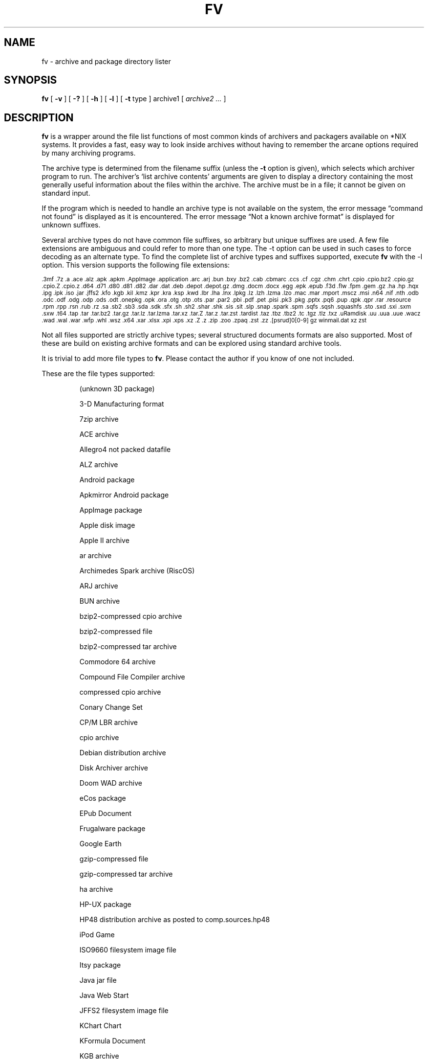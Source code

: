 .\" -*- nroff -*-
.TH FV 1 "2024-01-10" "fv version 8-dev"
.SH NAME
fv \- archive and package directory lister
.SH SYNOPSIS
.B fv
[
.B \-v
]
[
.B \-?
]
[
.B \-h
]
[
.B \-l
]
[
.B \-t
type ]
archive1
[
.I archive2 ...
]
.SH DESCRIPTION
.B fv
is a wrapper around the file list functions of most common kinds of
archivers and packagers available on *NIX systems. It provides a fast,
easy way to look inside archives without having to remember the arcane
options required by many archiving programs.
.LP
The archive type is determined from the filename suffix (unless the
.B \-t
option is given), which selects which archiver program to run.
The archiver's `list archive contents' arguments are given to display
a directory containing the most generally useful information about the files
within the archive. The archive must be in a file; it cannot be given on
standard input.
.LP
If the program which is needed to handle an archive type is not available
on the system, the error message \(lqcommand not found\(rq is
displayed as it is encountered.  The error message \(lqNot a known
archive format\(rq is displayed for unknown suffixes.
.LP
Several archive types do not have common file suffixes, so arbitrary but
unique suffixes are used.  A few file extensions are ambiguous and could
refer to more than one type.  The \-t option can be used in such cases to
force decoding as an alternate type.  To find the complete list of archive
types and suffixes supported, execute
.B fv
with the \-l option.
This version supports the following file extensions:
.LP
.\" This section comes from: ./fv -l | sed -e /^Supported/,1d -e 's/^/.SM /'
.SM .3mf .7z .a .ace .alz .apk .apkm .AppImage .application .arc .arj .bun
.SM .bxy .bz2 .cab .cbmarc .ccs .cf .cgz .chm .chrt .cpio .cpio.bz2 .cpio.gz
.SM .cpio.Z .cpio.z .d64 .d71 .d80 .d81 .d82 .dar .dat .deb .depot .depot.gz
.SM .dmg .docm .docx .egg .epk .epub .f3d .flw .fpm .gem .gz .ha .hp .hqx
.SM .ipg .ipk .iso .jar .jffs2 .kfo .kgb .kil .kmz .kpr .kra .ksp .kwd .lbr
.SM .lha .lnx .lpkg .lz .lzh .lzma .lzo .mac .mar .mport .mscz .msi .n64 .nif
.SM .nth .odb .odc .odf .odg .odp .ods .odt .onepkg .opk .ora .otg .otp .ots
.SM .par .par2 .pbi .pdf .pet .pisi .pk3 .pkg .pptx .pq6 .pup .qpk .qpr .rar
.SM .resource .rpm .rpp .rsn .rub .rz .sa .sb2 .sb3 .sda .sdk .sfx .sh .sh2
.SM .shar .shk .sis .sit .slp .snap .spark .spm .sqfs .sqsh .squashfs .sto
.SM .sxd .sxi .sxm .sxw .t64 .tap .tar .tar.bz2 .tar.gz .tar.lz .tar.lzma
.SM .tar.xz .tar.Z .tar.z .tar.zst .tardist .taz .tbz .tbz2 .tc .tgz .tlz
.SM .txz .uRamdisk .uu .uua .uue .wacz .wad .wal .war .wfp .whl .wsz .x64
.SM .xar .xlsx .xpi .xps .xz .Z .z .zip .zoo .zpaq .zst .zz .[psrud]0[0-9]
.SM gz winmail.dat xz zst
.\" End of mechanically-generated section
.LP
Not all files supported are strictly archive types; several structured
documents formats are also supported.  Most of these are build on
existing archive formats and can be explored using standard archive tools.
.LP
It is trivial to add more file types to
.BR fv .
Please contact the author if you know of one not included.
.LP
These are the file types supported:
.LP
.RS
.\" This section comes from: ./fv -v -l | sed -e a.LP -e 's/^\./\\\&./'
(unknown 3D package)
.LP
3-D Manufacturing format
.LP
7zip archive
.LP
ACE archive
.LP
Allegro4 not packed datafile
.LP
ALZ archive
.LP
Android package
.LP
Apkmirror Android package
.LP
AppImage package
.LP
Apple disk image
.LP
Apple II archive
.LP
ar archive
.LP
Archimedes Spark archive (RiscOS)
.LP
ARJ archive
.LP
BUN archive
.LP
bzip2-compressed cpio archive
.LP
bzip2-compressed file
.LP
bzip2-compressed tar archive
.LP
Commodore 64 archive
.LP
Compound File Compiler archive
.LP
compressed cpio archive
.LP
Conary Change Set
.LP
CP/M LBR archive
.LP
cpio archive
.LP
Debian distribution archive
.LP
Disk Archiver archive
.LP
Doom WAD archive
.LP
eCos package
.LP
EPub Document
.LP
Frugalware package
.LP
Google Earth
.LP
gzip-compressed file
.LP
gzip-compressed tar archive
.LP
ha archive
.LP
HP-UX package
.LP
HP48 distribution archive as posted to comp.sources.hp48
.LP
iPod Game
.LP
ISO9660 filesystem image file
.LP
Itsy package
.LP
Java jar file
.LP
Java Web Start
.LP
JFFS2 filesystem image file
.LP
KChart Chart
.LP
KFormula Document
.LP
KGB archive
.LP
Kivio Document
.LP
Kontour Illustration
.LP
KPresenter Document
.LP
Krita image
.LP
KSpread Spreadsheet
.LP
KWord Document
.LP
LHARC archive
.LP
Lua package
.LP
LZIP compressed file
.LP
lzip-compressed tar archive
.LP
LZMA compressed file
.LP
LZMA compressed tar archive
.LP
LZOP compressed file
.LP
Macintosh BinHex encoding
.LP
Macintosh MacBinary encoding
.LP
Macintosh StuffIt archive
.LP
Meta Archive
.LP
Microsoft Cabinet archive
.LP
Microsoft Compressed HTML
.LP
Microsoft Installer
.LP
Microsoft Office Open XML document
.LP
Microsoft Office Open XML document with Macros
.LP
Microsoft Office Open XML presentation
.LP
Microsoft Office Open XML spreadsheet
.LP
Microsoft OneNote package
.LP
Microsoft TNEF e-mail attachment
.LP
Midnight BSD ports package
.LP
Mozilla Java Cross Platform Installer
.LP
MuseScore music score
.LP
Netscape package
.LP
Nokia mobile phone theme
.LP
OpenDocument Chart
.LP
OpenDocument Database
.LP
OpenDocument Document
.LP
OpenDocument Drawing
.LP
OpenDocument Drawing Template
.LP
OpenDocument Formula
.LP
OpenDocument Presentation
.LP
OpenDocument Presentation Template
.LP
OpenDocument Spreadsheet
.LP
OpenDocument Spreadsheet Template
.LP
OpenMoko package
.LP
OpenOffice Drawing
.LP
OpenOffice Impress Presentation
.LP
OpenOffice Math
.LP
OpenOffice Writer Document
.LP
OpenRaster image
.LP
PAQ6 compressed archive
.LP
Pardus package
.LP
Parity Archive ver. 2
.LP
PC-BSD package
.LP
Perl package
.LP
Portable Document Format document
.LP
Puppy Linux Extra Treats package
.LP
Puppy Linux package
.LP
Python package
.LP
Python wheel package
.LP
QNX package
.LP
QNX package archive
.LP
Quake3 packed file
.LP
RAR compressed archive
.LP
Red Hat RPM package
.LP
Red Hat RPP package
.LP
Rubix package
.LP
Ruby package
.LP
rzip archive
.LP
Scratch Project
.LP
SEA ARC archive
.LP
shell archive
.LP
Snap package
.LP
SNES sound archive
.LP
Squashfs filesystem image
.LP
Stampede Linux package
.LP
stopmotion movie
.LP
Syllable application package
.LP
Syllable resource package
.LP
SymbianOS SIS installable package
.LP
SysV package (SCO UNIX, IRIX)
.LP
tar archive
.LP
tardist IRIX package
.LP
Tellico database
.LP
Tukaani Linux package
.LP
U-boot ramdisk image
.LP
URPM hdlist file
.LP
uuencoded file
.LP
Web Archive Collection Zipped
.LP
Winamp compressed skin file
.LP
Wondershare Filmora Project
.LP
XAR archive
.LP
XML Paper Specification
.LP
xz-compressed file
.LP
xz-compressed tar archive
.LP
ZIP archive
.LP
ZOO archive
.LP
ZPAQ compressed archive
.LP
zstd-compressed file
.LP
zstd-compressed tar archive
.LP
ZZIP archive
.LP
.\" End of mechanically-generated section
.RE
.\" ---------------------------------------------------------------------------
.SH OPTIONS
.TP
.B "\-? \-h"
Show the
.B fv
help information (this also appears if
.B fv
is run with no arguments).
.TP
.B \-l
Display a list of the file extensions supported.
.TP
.BI \-t \ type
Use
.I type
as the archive type (extension) instead of determining it from the file name.
.TP
.B \-v
Set verbose mode. Display the type of archive before the listing.  If \-l is
also given, display a description of each archive type supported instead of
the file extensions.  If two \-v options are given, the archive command
is displayed as it is executed.
.\" ---------------------------------------------------------------------------
.SH EXAMPLES
View the list of files contained in a ZIP archive:
.EX
fv file.zip
.EE
.LP
View the list of files embedded in a PDF file and see what commands are
executed to do so:
.EX
fv -v -v complicated.pdf
.EE
.LP
View the contents of a CD-ROM using its device name:
.EX
fv \-t iso /dev/cdrom
.EE
.LP
View a spark file that shares the same extension as a SEA ARC file:
.EX
fv \-t spark file.arc
.EE
.\" ---------------------------------------------------------------------------
.SH "EXIT STATUS"
.B fv
returns the the exit code of the archive listing program, which may be zero
even in case of error in some cases.  If the archive type is unsupported
it returns 1 and if no arguments are given it returns 3.
.\" ---------------------------------------------------------------------------
.SH BUGS
.BR fv 's
command-line option processing is very limited; the order which options appear
is significant and only one option may follow each -.
.\" ---------------------------------------------------------------------------
.SH AUTHOR
Daniel Fandrich <dan@coneharvesters.com>
.LP
See https://github.com/dfandrich/fileviewinfo/
.LP
.B fv
was inspired by the late Vernon D. Buerg's program
.I fv
for displaying directories of MS-DOS archives.
.\" ---------------------------------------------------------------------------
.SH COPYRIGHT
.B fv
is Copyright (c) 2003\(en2024 Dan Fandrich <dan@coneharvesters.com>.
Licensed under the MIT license (see LICENSE).
.\" ---------------------------------------------------------------------------
.SH "SEE ALSO"
.B fv
is similar in concept to
.BR als (1),
part of the atool package
(see https://www.nongnu.org/atool/).
The
.BR extractcode (1)
program (part of ScanCode, see https://github.com/nexB/scancode-toolkit/)
similarly extracts files from many archive formats instead of merely listing
them.
